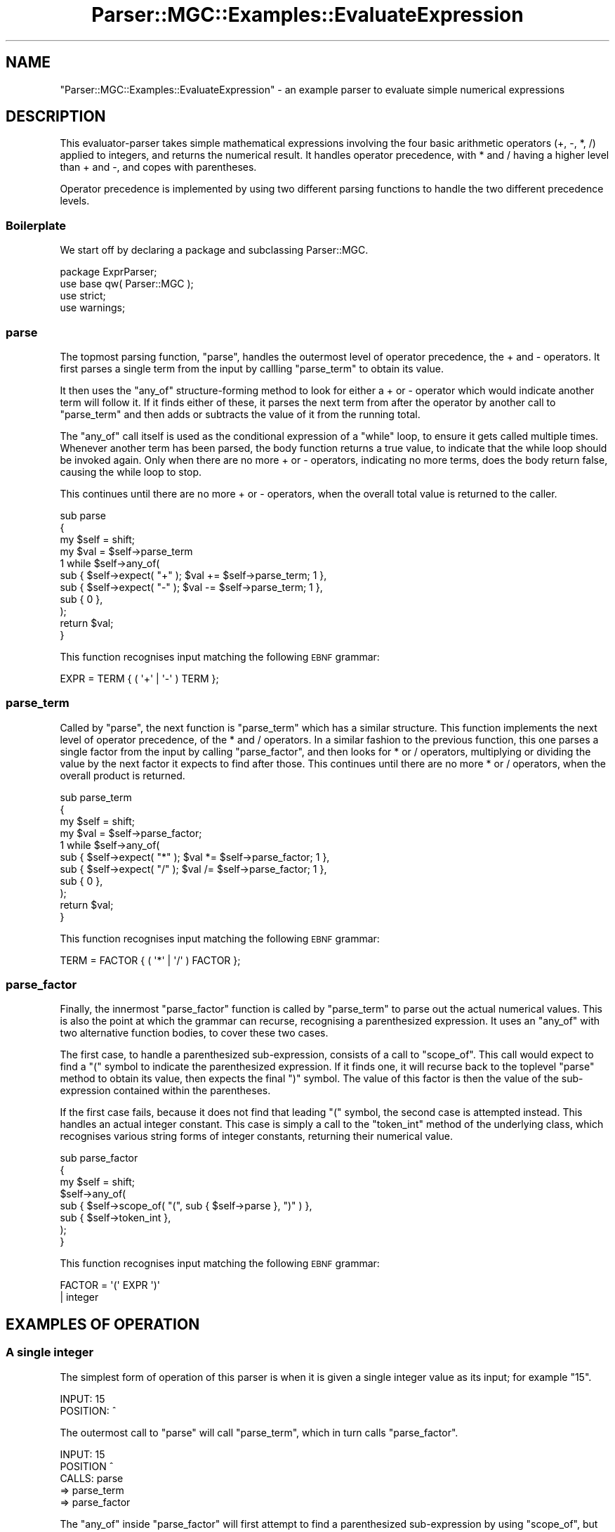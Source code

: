 .\" Automatically generated by Pod::Man 4.14 (Pod::Simple 3.40)
.\"
.\" Standard preamble:
.\" ========================================================================
.de Sp \" Vertical space (when we can't use .PP)
.if t .sp .5v
.if n .sp
..
.de Vb \" Begin verbatim text
.ft CW
.nf
.ne \\$1
..
.de Ve \" End verbatim text
.ft R
.fi
..
.\" Set up some character translations and predefined strings.  \*(-- will
.\" give an unbreakable dash, \*(PI will give pi, \*(L" will give a left
.\" double quote, and \*(R" will give a right double quote.  \*(C+ will
.\" give a nicer C++.  Capital omega is used to do unbreakable dashes and
.\" therefore won't be available.  \*(C` and \*(C' expand to `' in nroff,
.\" nothing in troff, for use with C<>.
.tr \(*W-
.ds C+ C\v'-.1v'\h'-1p'\s-2+\h'-1p'+\s0\v'.1v'\h'-1p'
.ie n \{\
.    ds -- \(*W-
.    ds PI pi
.    if (\n(.H=4u)&(1m=24u) .ds -- \(*W\h'-12u'\(*W\h'-12u'-\" diablo 10 pitch
.    if (\n(.H=4u)&(1m=20u) .ds -- \(*W\h'-12u'\(*W\h'-8u'-\"  diablo 12 pitch
.    ds L" ""
.    ds R" ""
.    ds C` ""
.    ds C' ""
'br\}
.el\{\
.    ds -- \|\(em\|
.    ds PI \(*p
.    ds L" ``
.    ds R" ''
.    ds C`
.    ds C'
'br\}
.\"
.\" Escape single quotes in literal strings from groff's Unicode transform.
.ie \n(.g .ds Aq \(aq
.el       .ds Aq '
.\"
.\" If the F register is >0, we'll generate index entries on stderr for
.\" titles (.TH), headers (.SH), subsections (.SS), items (.Ip), and index
.\" entries marked with X<> in POD.  Of course, you'll have to process the
.\" output yourself in some meaningful fashion.
.\"
.\" Avoid warning from groff about undefined register 'F'.
.de IX
..
.nr rF 0
.if \n(.g .if rF .nr rF 1
.if (\n(rF:(\n(.g==0)) \{\
.    if \nF \{\
.        de IX
.        tm Index:\\$1\t\\n%\t"\\$2"
..
.        if !\nF==2 \{\
.            nr % 0
.            nr F 2
.        \}
.    \}
.\}
.rr rF
.\"
.\" Accent mark definitions (@(#)ms.acc 1.5 88/02/08 SMI; from UCB 4.2).
.\" Fear.  Run.  Save yourself.  No user-serviceable parts.
.    \" fudge factors for nroff and troff
.if n \{\
.    ds #H 0
.    ds #V .8m
.    ds #F .3m
.    ds #[ \f1
.    ds #] \fP
.\}
.if t \{\
.    ds #H ((1u-(\\\\n(.fu%2u))*.13m)
.    ds #V .6m
.    ds #F 0
.    ds #[ \&
.    ds #] \&
.\}
.    \" simple accents for nroff and troff
.if n \{\
.    ds ' \&
.    ds ` \&
.    ds ^ \&
.    ds , \&
.    ds ~ ~
.    ds /
.\}
.if t \{\
.    ds ' \\k:\h'-(\\n(.wu*8/10-\*(#H)'\'\h"|\\n:u"
.    ds ` \\k:\h'-(\\n(.wu*8/10-\*(#H)'\`\h'|\\n:u'
.    ds ^ \\k:\h'-(\\n(.wu*10/11-\*(#H)'^\h'|\\n:u'
.    ds , \\k:\h'-(\\n(.wu*8/10)',\h'|\\n:u'
.    ds ~ \\k:\h'-(\\n(.wu-\*(#H-.1m)'~\h'|\\n:u'
.    ds / \\k:\h'-(\\n(.wu*8/10-\*(#H)'\z\(sl\h'|\\n:u'
.\}
.    \" troff and (daisy-wheel) nroff accents
.ds : \\k:\h'-(\\n(.wu*8/10-\*(#H+.1m+\*(#F)'\v'-\*(#V'\z.\h'.2m+\*(#F'.\h'|\\n:u'\v'\*(#V'
.ds 8 \h'\*(#H'\(*b\h'-\*(#H'
.ds o \\k:\h'-(\\n(.wu+\w'\(de'u-\*(#H)/2u'\v'-.3n'\*(#[\z\(de\v'.3n'\h'|\\n:u'\*(#]
.ds d- \h'\*(#H'\(pd\h'-\w'~'u'\v'-.25m'\f2\(hy\fP\v'.25m'\h'-\*(#H'
.ds D- D\\k:\h'-\w'D'u'\v'-.11m'\z\(hy\v'.11m'\h'|\\n:u'
.ds th \*(#[\v'.3m'\s+1I\s-1\v'-.3m'\h'-(\w'I'u*2/3)'\s-1o\s+1\*(#]
.ds Th \*(#[\s+2I\s-2\h'-\w'I'u*3/5'\v'-.3m'o\v'.3m'\*(#]
.ds ae a\h'-(\w'a'u*4/10)'e
.ds Ae A\h'-(\w'A'u*4/10)'E
.    \" corrections for vroff
.if v .ds ~ \\k:\h'-(\\n(.wu*9/10-\*(#H)'\s-2\u~\d\s+2\h'|\\n:u'
.if v .ds ^ \\k:\h'-(\\n(.wu*10/11-\*(#H)'\v'-.4m'^\v'.4m'\h'|\\n:u'
.    \" for low resolution devices (crt and lpr)
.if \n(.H>23 .if \n(.V>19 \
\{\
.    ds : e
.    ds 8 ss
.    ds o a
.    ds d- d\h'-1'\(ga
.    ds D- D\h'-1'\(hy
.    ds th \o'bp'
.    ds Th \o'LP'
.    ds ae ae
.    ds Ae AE
.\}
.rm #[ #] #H #V #F C
.\" ========================================================================
.\"
.IX Title "Parser::MGC::Examples::EvaluateExpression 3"
.TH Parser::MGC::Examples::EvaluateExpression 3 "2020-07-11" "perl v5.32.0" "User Contributed Perl Documentation"
.\" For nroff, turn off justification.  Always turn off hyphenation; it makes
.\" way too many mistakes in technical documents.
.if n .ad l
.nh
.SH "NAME"
"Parser::MGC::Examples::EvaluateExpression" \- an example parser to evaluate simple numerical expressions
.SH "DESCRIPTION"
.IX Header "DESCRIPTION"
This evaluator-parser takes simple mathematical expressions involving the four
basic arithmetic operators (+, \-, *, /) applied to integers, and returns the
numerical result. It handles operator precedence, with * and / having a higher
level than + and \-, and copes with parentheses.
.PP
Operator precedence is implemented by using two different parsing functions to
handle the two different precedence levels.
.SS "Boilerplate"
.IX Subsection "Boilerplate"
We start off by declaring a package and subclassing Parser::MGC.
.PP
.Vb 2
\&   package ExprParser;
\&   use base qw( Parser::MGC );
\&
\&   use strict;
\&   use warnings;
.Ve
.SS "parse"
.IX Subsection "parse"
The topmost parsing function, \f(CW\*(C`parse\*(C'\fR, handles the outermost level of
operator precedence, the + and \- operators. It first parses a single term from
the input by callling \f(CW\*(C`parse_term\*(C'\fR to obtain its value.
.PP
It then uses the \f(CW\*(C`any_of\*(C'\fR structure-forming method to look for either a + or \-
operator which would indicate another term will follow it. If it finds either
of these, it parses the next term from after the operator by another call to
\&\f(CW\*(C`parse_term\*(C'\fR and then adds or subtracts the value of it from the running
total.
.PP
The \f(CW\*(C`any_of\*(C'\fR call itself is used as the conditional expression of a \f(CW\*(C`while\*(C'\fR
loop, to ensure it gets called multiple times. Whenever another term has been
parsed, the body function returns a true value, to indicate that the while
loop should be invoked again. Only when there are no more + or \- operators,
indicating no more terms, does the body return false, causing the while loop
to stop.
.PP
This continues until there are no more + or \- operators, when the overall
total value is returned to the caller.
.PP
.Vb 3
\&   sub parse
\&   {
\&      my $self = shift;
\&
\&      my $val = $self\->parse_term
\&
\&      1 while $self\->any_of(
\&         sub { $self\->expect( "+" ); $val += $self\->parse_term; 1 },
\&         sub { $self\->expect( "\-" ); $val \-= $self\->parse_term; 1 },
\&         sub { 0 },
\&      );
\&
\&      return $val;
\&   }
.Ve
.PP
This function recognises input matching the following \s-1EBNF\s0 grammar:
.PP
.Vb 1
\&   EXPR = TERM { ( \*(Aq+\*(Aq | \*(Aq\-\*(Aq ) TERM };
.Ve
.SS "parse_term"
.IX Subsection "parse_term"
Called by \f(CW\*(C`parse\*(C'\fR, the next function is \f(CW\*(C`parse_term\*(C'\fR which has a similar
structure. This function implements the next level of operator precedence, of
the * and / operators. In a similar fashion to the previous function, this one
parses a single factor from the input by calling \f(CW\*(C`parse_factor\*(C'\fR, and then
looks for * or / operators, multiplying or dividing the value by the next
factor it expects to find after those. This continues until there are no more
* or / operators, when the overall product is returned.
.PP
.Vb 3
\&   sub parse_term
\&   {
\&      my $self = shift;
\&
\&      my $val = $self\->parse_factor;
\&
\&      1 while $self\->any_of(
\&         sub { $self\->expect( "*" ); $val *= $self\->parse_factor; 1 },
\&         sub { $self\->expect( "/" ); $val /= $self\->parse_factor; 1 },
\&         sub { 0 },
\&      );
\&
\&      return $val;
\&   }
.Ve
.PP
This function recognises input matching the following \s-1EBNF\s0 grammar:
.PP
.Vb 1
\&   TERM = FACTOR { ( \*(Aq*\*(Aq | \*(Aq/\*(Aq ) FACTOR };
.Ve
.SS "parse_factor"
.IX Subsection "parse_factor"
Finally, the innermost \f(CW\*(C`parse_factor\*(C'\fR function is called by \f(CW\*(C`parse_term\*(C'\fR to
parse out the actual numerical values. This is also the point at which the
grammar can recurse, recognising a parenthesized expression. It uses an
\&\f(CW\*(C`any_of\*(C'\fR with two alternative function bodies, to cover these two cases.
.PP
The first case, to handle a parenthesized sub-expression, consists of a call
to \f(CW\*(C`scope_of\*(C'\fR. This call would expect to find a \f(CW\*(C`(\*(C'\fR symbol to indicate the
parenthesized expression. If it finds one, it will recurse back to the
toplevel \f(CW\*(C`parse\*(C'\fR method to obtain its value, then expects the final \f(CW\*(C`)\*(C'\fR
symbol. The value of this factor is then the value of the sub-expression
contained within the parentheses.
.PP
If the first case fails, because it does not find that leading \f(CW\*(C`(\*(C'\fR symbol,
the second case is attempted instead. This handles an actual integer constant.
This case is simply a call to the \f(CW\*(C`token_int\*(C'\fR method of the underlying class,
which recognises various string forms of integer constants, returning their
numerical value.
.PP
.Vb 3
\&   sub parse_factor
\&   {
\&      my $self = shift;
\&
\&      $self\->any_of(
\&         sub { $self\->scope_of( "(", sub { $self\->parse }, ")" ) },
\&         sub { $self\->token_int },
\&      );
\&   }
.Ve
.PP
This function recognises input matching the following \s-1EBNF\s0 grammar:
.PP
.Vb 2
\&   FACTOR = \*(Aq(\*(Aq EXPR \*(Aq)\*(Aq
\&          | integer
.Ve
.SH "EXAMPLES OF OPERATION"
.IX Header "EXAMPLES OF OPERATION"
.SS "A single integer"
.IX Subsection "A single integer"
The simplest form of operation of this parser is when it is given a single
integer value as its input; for example \f(CW"15"\fR.
.PP
.Vb 2
\& INPUT:    15
\& POSITION: ^
.Ve
.PP
The outermost call to \f(CW\*(C`parse\*(C'\fR will call \f(CW\*(C`parse_term\*(C'\fR, which in turn calls
\&\f(CW\*(C`parse_factor\*(C'\fR.
.PP
.Vb 5
\& INPUT:    15
\& POSITION  ^
\& CALLS:    parse
\&            => parse_term
\&             => parse_factor
.Ve
.PP
The \f(CW\*(C`any_of\*(C'\fR inside \f(CW\*(C`parse_factor\*(C'\fR will first attempt to find a
parenthesized sub-expression by using \f(CW\*(C`scope_of\*(C'\fR, but this will fail because
it does not start with an open parenthesis symbol. The \f(CW\*(C`any_of\*(C'\fR will then
attempt the second case, calling \f(CW\*(C`token_int\*(C'\fR which will succeed at obtaining
an integer value from the input stream, consuming it by advancing the stream
position. The value of 15 is then returned by \f(CW\*(C`parse_factor\*(C'\fR back to
\&\f(CW\*(C`parse_term\*(C'\fR where it is stored in the \f(CW$val\fR lexical.
.PP
.Vb 4
\& INPUT:    15
\& POSITION:   ^
\& CALLS:    parse
\&            => parse_term \-\- $val = 15
.Ve
.PP
At this point, the \f(CW\*(C`any_of\*(C'\fR inside \f(CW\*(C`parse_term\*(C'\fR will attempt to find a * or
/ operator, but both will fail because there is none, causing the final
alternative function to be invoked, which stops the \f(CW\*(C`while\*(C'\fR loop executing.
The value of 15 is then returned to the outer caller, \f(CW\*(C`parse\*(C'\fR. A similar
process happens there, where it fails to find a + or \- operator, and thus the
final value of 15 is returned as the result of the entire parsing operation.
.PP
.Vb 2
\& INPUT:    15
\& OUTPUT:   15
.Ve
.SS "A simple sum of two integers"
.IX Subsection "A simple sum of two integers"
Next lets consider a case that actually requires some real parsing, such as an
expression requesting the sum of two values; \f(CW"6 + 9"\fR.
.PP
.Vb 2
\& INPUT:    6 + 9
\& POSITION: ^
.Ve
.PP
This parsing operation starts the same as the previous; with \f(CW\*(C`parse\*(C'\fR calling
\&\f(CW\*(C`parse_term\*(C'\fR which in turn calls \f(CW\*(C`parse_factor\*(C'\fR.
.PP
.Vb 5
\& INPUT:    6 + 9
\& POSITION: ^
\& CALLS:    parse
\&            => parse_term
\&             => parse_factor
.Ve
.PP
As before, the \f(CW\*(C`any_of\*(C'\fR inside \f(CW\*(C`parse_factor\*(C'\fR first attempts and fails to
find a parenthesized sub-expression and so tries \f(CW\*(C`token_int\*(C'\fR instead. As
before this obtains an integer value from the stream and advances the
position. This value is again returned to \f(CW\*(C`parse_term\*(C'\fR. As before, the
\&\f(CW\*(C`any_of\*(C'\fR attempts but fails to find a * or / operator so the value gets
returned to \f(CW\*(C`parse\*(C'\fR to be stored in \f(CW$val\fR.
.PP
.Vb 3
\& INPUT:    6 + 9
\& POSITION:  ^
\& CALLS:    parse \-\- $val = 6
.Ve
.PP
This time, the \f(CW\*(C`any_of\*(C'\fR in the outer \f(CW\*(C`parse\*(C'\fR method attempts to find a +
operator and succeeds, because there is one at the next position in the
stream. This causes the first case to continue, making another call to
\&\f(CW\*(C`parse_term\*(C'\fR.
.PP
.Vb 4
\& INPUT:    6 + 9
\& POSITION:    ^
\& CALLS:    parse \-\- $val = 6
\&            => parse_term
.Ve
.PP
This call to \f(CW\*(C`parse_term\*(C'\fR proceeds much like the first, eventually returning
the value 9 by consuming it from the input stream. This value is added to
\&\f(CW$val\fR by the code inside the \f(CW\*(C`any_of\*(C'\fR call.
.PP
.Vb 3
\& INPUT:    6 + 9
\& POSITION:      ^
\& CALLS:    parse \-\- $val = 15
.Ve
.PP
\&\f(CW\*(C`parse\*(C'\fR then calls \f(CW\*(C`any_of\*(C'\fR a second time, which attempts to find another
operator. This time there is none, so it returns false, which stops the
\&\f(CW\*(C`while\*(C'\fR loop and the value is returned as the final result of the operation.
.PP
.Vb 2
\& INPUT:    6 + 9
\& OUTPUT:   15
.Ve
.SS "Operator precedence"
.IX Subsection "Operator precedence"
The two kinds of operators (+ and \- vs * and /) are split across two different
method calls to allow them to implement precedence; to say that some of the
operators bind more tightly than others. Those operators that are implemented
in more inwardly-nested functions bind tighter than the ones implemented
further out.
.PP
To see this in operation consider an expression that mixes the two kinds of
operators, such as \f(CW"15 \- 2 * 3"\fR
.PP
.Vb 2
\& INPUT:    15 \- 2 * 3
\& POSITION: ^
.Ve
.PP
The parsing operation starts by calling down from \f(CW\*(C`parse\*(C'\fR all the way to
\&\f(CW\*(C`token_int\*(C'\fR which extracts the first integer, 15, from the stream and returns
it all the way up to \f(CW\*(C`parse\*(C'\fR as before:
.PP
.Vb 3
\& INPUT:    15 \- 2 * 3
\& POSITION:   ^
\& CALLS:    parse \-\- $val = 15
.Ve
.PP
As before, the \f(CW\*(C`parse\*(C'\fR function looks for a * or \- operator by its \f(CW\*(C`any_of\*(C'\fR
test, and finds this time the \- operator, which then causes it to call
\&\f(CW\*(C`parse_term\*(C'\fR to parse its value:
.PP
.Vb 4
\& INPUT:    15 \- 2 * 3
\& POSITION:     ^
\& CALLS:    parse \-\- $val = 15
\&            => parse_term
.Ve
.PP
Again, \f(CW\*(C`parse_term\*(C'\fR starts by calling \f(CW\*(C`parse_factor\*(C'\fR which extracts the next
integer from the stream and returns it. \f(CW\*(C`parse_factor\*(C'\fR temporarily stores
that in its own \f(CW$val\fR lexical (which remember, is a lexical variable local
to that call, so is distinct from the one in \f(CW\*(C`parse\*(C'\fR).
.PP
.Vb 4
\& INPUT:    15 \- 2 * 3
\& POSITION:       ^
\& CALLS:    parse \-\- $val = 15
\&            => parse_term \-\- $val = 2
.Ve
.PP
This time, when \f(CW\*(C`parse_term\*(C'\fR attempts its own \f(CW\*(C`any_of\*(C'\fR test to look for a *
or / operator, it manages to find one. By a process similar to the way that
the outer \f(CW\*(C`parse\*(C'\fR method forms a sum of terms, \f(CW\*(C`parse_term\*(C'\fR forms a product
of factors by calling down to \f(CW\*(C`parse_factor\*(C'\fR and accumulating the result.
Here it will call \f(CW\*(C`parse_factor\*(C'\fR again, which returns the value 3. This gets
multiplied into \f(CW$var\fR.
.PP
.Vb 4
\& INPUT:    15 \- 2 * 3
\& POSITION:           ^
\& CALLS:    parse \-\- $val = 15
\&            => parse_term \-\- $val = 6
.Ve
.PP
\&\f(CW\*(C`parse_term\*(C'\fR will try again to look for a * or / operator, but this time
fails to find one, and so returns its final result, 6, back to \f(CW\*(C`parse\*(C'\fR, which
then subtracts it from its own \f(CW$val\fR.
.PP
.Vb 3
\& INPUT:    15 \- 2 * 3
\& POSITION:           ^
\& CALLS:    parse \-\- $val = 9
.Ve
.PP
The outer \f(CW\*(C`parse\*(C'\fR call similarly fails to find any more + or \- operators and
so returns the final result of the parsing operation.
.PP
.Vb 2
\& INPUT:    15 \- 2 * 3
\& OUTPUT:   9
.Ve
.PP
By implementing the * and / operators separately in a different piece of logic
inside the one that implements the + and \- operators, we have ensured that
they operate more greedily. That is, that they bind tighter, consuming their
values first, before the outer + and \- operators. This is the way that
operator precedence is implemented.
.SS "Parentheses"
.IX Subsection "Parentheses"
This grammar, like many others, provides a way for expressions to override the
usual operator precedence by supplying a sub-expression in parentheses. The
expression inside those parentheses is parsed in the usual way, and then its
result stands in place of the entire parenthesized part, overriding whatever
rules might have governed the order between those operators inside it and
those outside.
.PP
In this parser we implement this as a recursive call, where one possibility
of the innermost part (the \f(CW\*(C`parse_factor\*(C'\fR function or the \f(CW\*(C`FACTOR\*(C'\fR \s-1EBNF\s0
rule) is to recurse back to the outermost thing, inside parentheses. This
example examines what happens to the input string \f(CW"(15 \- 2) * 3"\fR.
.PP
.Vb 2
\& INPUT:    (15 \- 2) * 3
\& POSITION: ^
.Ve
.PP
As with all the other examples the parsing operation starts by \f(CW\*(C`parse\*(C'\fR
calling \f(CW\*(C`parse_term\*(C'\fR which calls \f(CW\*(C`parse_factor\*(C'\fR. This time, the first case
within the \f(CW\*(C`any_of\*(C'\fR in \f(CW\*(C`parse_factor\*(C'\fR does successfully manage to find an
open parenthesis, so consumes it. It then stores the close parenthesis pattern
as the end-of-scope marker, and makes a recursive call back to the parse
method again.
.PP
.Vb 6
\& INPUT:    (15 \- 2) * 3
\& POSITION:  ^
\& CALLS:    parse
\&            => parse_term
\&             => parse_factor
\&              => parse                 EOS = ")"
.Ve
.PP
The operation of the inner call to \f(CW\*(C`parse\*(C'\fR proceeds much like the first few
examples, calling down through \f(CW\*(C`parse_term\*(C'\fR to \f(CW\*(C`parse_factor\*(C'\fR to obtain
the 15.
.PP
.Vb 6
\& INPUT:    (15 \- 2) * 3
\& POSITION:    ^
\& CALLS:    parse
\&            => parse_term
\&             => parse_factor
\&              => parse \-\- $val = 15    EOS = ")"
.Ve
.PP
Similar to previous examples, this then finds the \- operator, and parses
another term to subtract from it.
.PP
.Vb 6
\& INPUT:    (15 \- 2) * 3
\& POSITION:        ^
\& CALLS:    parse
\&            => parse_term
\&             => parse_factor
\&              => parse \-\- $val = 13    EOS = ")"
.Ve
.PP
At this point, the \f(CW\*(C`any_of\*(C'\fR test in the inner call to \f(CW\*(C`parse\*(C'\fR tries again to
look for a + or \- operator, and this time fails because it believes it is at
the end of the input. It isn't really at the end of the string, of course, but
it believes it to be at the end because of the \*(L"end-of-scope\*(R" pattern that the
call to \f(CW\*(C`scope_of\*(C'\fR established. This pretends that the input has finished
whenever the next part of the input matches the end-of-scope pattern.
.PP
Because this inner call to \f(CW\*(C`parse\*(C'\fR now believes it has got to the end of its
input, it returns its final answer back to the caller, which in this case was
the \f(CW\*(C`scope_of\*(C'\fR call that \f(CW\*(C`parse_factor\*(C'\fR made. As the \f(CW\*(C`scope_of\*(C'\fR call
returns, it consumes the input matching the end-of-scope pattern. This return
value is then stored by \f(CW\*(C`parse_term\*(C'\fR.
.PP
.Vb 4
\& INPUT:    (15 \- 2) * 3
\& POSITION:         ^
\& CALLS:    parse
\&            => parse_term \-\- $val = 13
.Ve
.PP
At this point, \f(CW\*(C`parse_term\*(C'\fR proceeds as before, finding and extracting the *
operator and calling \f(CW\*(C`parse_factor\*(C'\fR a second time, multiplying them together
and returning that to the outer \f(CW\*(C`parse\*(C'\fR call.
.PP
.Vb 3
\& INPUT:    (15 \- 2) * 3
\& POSITION:             ^
\& CALLS:    parse \-\- $val = 39
.Ve
.PP
At this point \f(CW\*(C`parse\*(C'\fR fails to extract any more operators because it is at
the (real) end of input, so returns the final answer.
.PP
.Vb 2
\& INPUT:    (15 \- 2) * 3
\& OUTPUT:   39
.Ve
